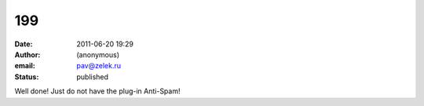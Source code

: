199
###
:date: 2011-06-20 19:29
:author: (anonymous)
:email: pav@zelek.ru
:status: published

Well done! Just do not have the plug-in Anti-Spam!
